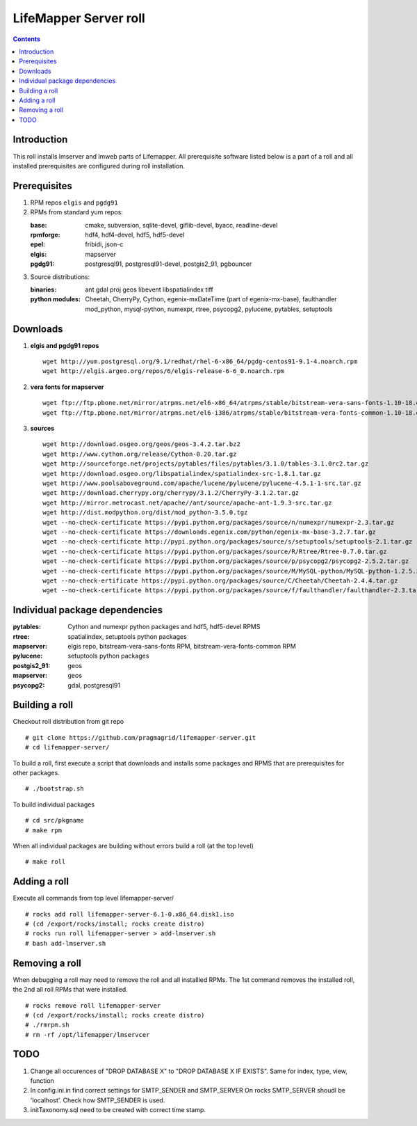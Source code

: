 
.. hightlight:: rest

LifeMapper Server roll
=============================
.. contents::  

Introduction
----------------
This roll installs lmserver and lmweb parts of Lifemapper.
All prerequisite software listed below is a part of a roll and all installed
prerequisites are configured during roll installation. 

Prerequisites
-----------------
 
#. RPM repos ``elgis`` and ``pgdg91`` 
#. RPMs from standard yum repos:  

   :base:     cmake, subversion, sqlite-devel, giflib-devel, byacc, readline-devel 
   :rpmforge: hdf4, hdf4-devel, hdf5, hdf5-devel
   :epel:     fribidi, json-c
   :elgis:    mapserver 
   :pgdg91:   postgresql91, postgresql91-devel, postgis2_91, pgbouncer

#. Source distributions: 
   
   :binaries: ant gdal proj geos libevent libspatialindex tiff  
   :python modules:         Cheetah, CherryPy, Cython,  egenix-mxDateTime (part of egenix-mx-base),   
                                faulthandler  mod_python, mysql-python,  numexpr,   
                                rtree, psycopg2,  pylucene, pytables, setuptools   
    
Downloads
---------------

#. **elgis and pgdg91 repos**  ::

    wget http://yum.postgresql.org/9.1/redhat/rhel-6-x86_64/pgdg-centos91-9.1-4.noarch.rpm  
    wget http://elgis.argeo.org/repos/6/elgis-release-6-6_0.noarch.rpm  

#. **vera fonts for mapserver**  ::

    wget ftp://ftp.pbone.net/mirror/atrpms.net/el6-x86_64/atrpms/stable/bitstream-vera-sans-fonts-1.10-18.el6.noarch.rpm  
    wget ftp://ftp.pbone.net/mirror/atrpms.net/el6-i386/atrpms/stable/bitstream-vera-fonts-common-1.10-18.el6.noarch.rpm  

#. **sources**  ::

    wget http://download.osgeo.org/geos/geos-3.4.2.tar.bz2  
    wget http://www.cython.org/release/Cython-0.20.tar.gz  
    wget http://sourceforge.net/projects/pytables/files/pytables/3.1.0/tables-3.1.0rc2.tar.gz  
    wget http://download.osgeo.org/libspatialindex/spatialindex-src-1.8.1.tar.gz  
    wget http://www.poolsaboveground.com/apache/lucene/pylucene/pylucene-4.5.1-1-src.tar.gz  
    wget http://download.cherrypy.org/cherrypy/3.1.2/CherryPy-3.1.2.tar.gz  
    wget http://mirror.metrocast.net/apache//ant/source/apache-ant-1.9.3-src.tar.gz  
    wget http://dist.modpython.org/dist/mod_python-3.5.0.tgz  
    wget --no-check-certificate https://pypi.python.org/packages/source/n/numexpr/numexpr-2.3.tar.gz  
    wget --no-check-certificate https://downloads.egenix.com/python/egenix-mx-base-3.2.7.tar.gz  
    wget --no-check-certificate http://pypi.python.org/packages/source/s/setuptools/setuptools-2.1.tar.gz  
    wget --no-check-certificate https://pypi.python.org/packages/source/R/Rtree/Rtree-0.7.0.tar.gz  
    wget --no-check-certificate https://pypi.python.org/packages/source/p/psycopg2/psycopg2-2.5.2.tar.gz  
    wget --no-check-certificate https://pypi.python.org/packages/source/M/MySQL-python/MySQL-python-1.2.5.zip  
    wget --no-check-ertificate https://pypi.python.org/packages/source/C/Cheetah/Cheetah-2.4.4.tar.gz  
    wget --no-check-certificate https://pypi.python.org/packages/source/f/faulthandler/faulthandler-2.3.tar.gz  

Individual package dependencies
-------------------------------

:**pytables**:    Cython and numexpr python packages and hdf5, hdf5-devel RPMS   
:**rtree**:       spatialindex, setuptools python packages  
:**mapserver**:   elgis repo, bitstream-vera-sans-fonts RPM, bitstream-vera-fonts-common RPM  
:**pylucene**:    setuptools python packages  
:**postgis2_91**: geos  
:**mapserver**:   geos  
:**psycopg2**:    gdal, postgresql91  

Building a roll 
------------------

Checkout roll distribution from git repo :: 

   # git clone https://github.com/pragmagrid/lifemapper-server.git 
   # cd lifemapper-server/

To build a roll, first execute a script that downloads and installs some packages 
and RPMS that are prerequisites for other packages. ::

   # ./bootstrap.sh  

To build individual packages ::

   # cd src/pkgname 
   # make rpm 

When all individual packages are building without errors build a roll (at the top level) ::

   # make roll

Adding a roll
------------------

Execute all commands from top level lifemapper-server/ ::

   # rocks add roll lifemapper-server-6.1-0.x86_64.disk1.iso   
   # (cd /export/rocks/install; rocks create distro)  
   # rocks run roll lifemapper-server > add-lmserver.sh  
   # bash add-lmserver.sh  

Removing a roll
-------------------

When debugging a roll may need to remove the roll and all installled RPMs.
The 1st command removes the installed roll, the 2nd all roll RPMs that were installed.  ::

   # rocks remove roll lifemapper-server
   # (cd /export/rocks/install; rocks create distro)  
   # ./rmrpm.sh
   # rm -rf /opt/lifemapper/lmservcer

TODO 
-----------

#. Change all occurences of "DROP DATABASE X" to "DROP DATABASE X IF EXISTS".
   Same for index, type, view, function 

#. In config.ini.in  find correct settings for SMTP_SENDER and SMTP_SERVER
   On rocks SMTP_SERVER shoudl be 'localhost'. Check how SMTP_SENDER is used.

#. initTaxonomy.sql need to be created with correct time stamp.

